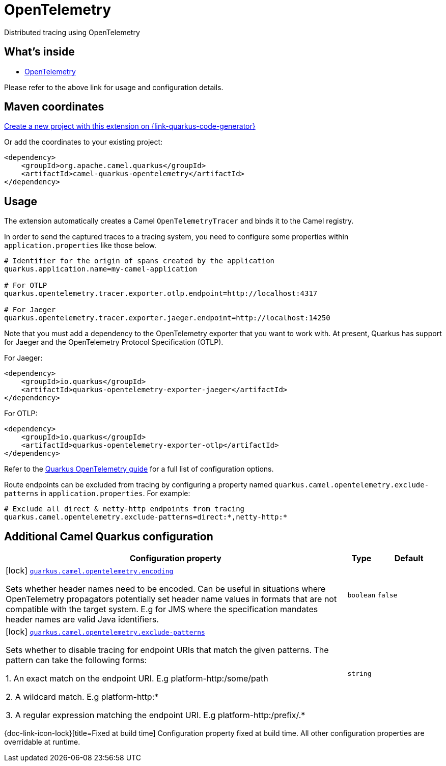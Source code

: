 // Do not edit directly!
// This file was generated by camel-quarkus-maven-plugin:update-extension-doc-page
[id="extensions-opentelemetry"]
= OpenTelemetry
:linkattrs:
:cq-artifact-id: camel-quarkus-opentelemetry
:cq-native-supported: true
:cq-status: Stable
:cq-status-deprecation: Stable
:cq-description: Distributed tracing using OpenTelemetry
:cq-deprecated: false
:cq-jvm-since: 2.1.0
:cq-native-since: 2.1.0

ifeval::[{doc-show-badges} == true]
[.badges]
[.badge-key]##JVM since##[.badge-supported]##2.1.0## [.badge-key]##Native since##[.badge-supported]##2.1.0##
endif::[]

Distributed tracing using OpenTelemetry

[id="extensions-opentelemetry-whats-inside"]
== What's inside

* xref:{cq-camel-components}:others:opentelemetry.adoc[OpenTelemetry]

Please refer to the above link for usage and configuration details.

[id="extensions-opentelemetry-maven-coordinates"]
== Maven coordinates

https://{link-quarkus-code-generator}/?extension-search=camel-quarkus-opentelemetry[Create a new project with this extension on {link-quarkus-code-generator}, window="_blank"]

Or add the coordinates to your existing project:

[source,xml]
----
<dependency>
    <groupId>org.apache.camel.quarkus</groupId>
    <artifactId>camel-quarkus-opentelemetry</artifactId>
</dependency>
----
ifeval::[{doc-show-user-guide-link} == true]
Check the xref:user-guide/index.adoc[User guide] for more information about writing Camel Quarkus applications.
endif::[]

[id="extensions-opentelemetry-usage"]
== Usage
The extension automatically creates a Camel `OpenTelemetryTracer` and binds it to the Camel registry.

In order to send the captured traces to a tracing system, you need to configure some properties within `application.properties` like those below.

[source,properties]
----
# Identifier for the origin of spans created by the application
quarkus.application.name=my-camel-application

# For OTLP
quarkus.opentelemetry.tracer.exporter.otlp.endpoint=http://localhost:4317

# For Jaeger
quarkus.opentelemetry.tracer.exporter.jaeger.endpoint=http://localhost:14250
----

Note that you must add a dependency to the OpenTelemetry exporter that you want to work with. At present, Quarkus has support for
Jaeger and the OpenTelemetry Protocol Specification (OTLP).

For Jaeger:

[source,xml]
----
<dependency>
    <groupId>io.quarkus</groupId>
    <artifactId>quarkus-opentelemetry-exporter-jaeger</artifactId>
</dependency>
----

For OTLP:
[source,xml]
----
<dependency>
    <groupId>io.quarkus</groupId>
    <artifactId>quarkus-opentelemetry-exporter-otlp</artifactId>
</dependency>
----

Refer to the https://github.com/quarkusio/quarkus/blob/{quarkus-version}/docs/src/main/asciidoc/opentelemetry.adoc[Quarkus OpenTelemetry guide] for a full list of configuration options.

Route endpoints can be excluded from tracing by configuring a property named `quarkus.camel.opentelemetry.exclude-patterns` in `application.properties`. For example:

[source,properties]
----
# Exclude all direct & netty-http endpoints from tracing
quarkus.camel.opentelemetry.exclude-patterns=direct:*,netty-http:*
----


[id="extensions-opentelemetry-additional-camel-quarkus-configuration"]
== Additional Camel Quarkus configuration

[width="100%",cols="80,5,15",options="header"]
|===
| Configuration property | Type | Default


|icon:lock[title=Fixed at build time] [[quarkus.camel.opentelemetry.encoding]]`link:#quarkus.camel.opentelemetry.encoding[quarkus.camel.opentelemetry.encoding]`

Sets whether header names need to be encoded. Can be useful in situations where OpenTelemetry propagators potentially set header name values in formats that are not compatible with the target system. E.g for JMS where the specification mandates header names are valid Java identifiers.
| `boolean`
| `false`

|icon:lock[title=Fixed at build time] [[quarkus.camel.opentelemetry.exclude-patterns]]`link:#quarkus.camel.opentelemetry.exclude-patterns[quarkus.camel.opentelemetry.exclude-patterns]`

Sets whether to disable tracing for endpoint URIs that match the given patterns. The pattern can take the following forms: 

1. An exact match on the endpoint URI. E.g platform-http:/some/path 

2. A wildcard match. E.g platform-http:++*++ 

3. A regular expression matching the endpoint URI. E.g platform-http:/prefix/.++*++
| `string`
| 
|===

[.configuration-legend]
{doc-link-icon-lock}[title=Fixed at build time] Configuration property fixed at build time. All other configuration properties are overridable at runtime.

